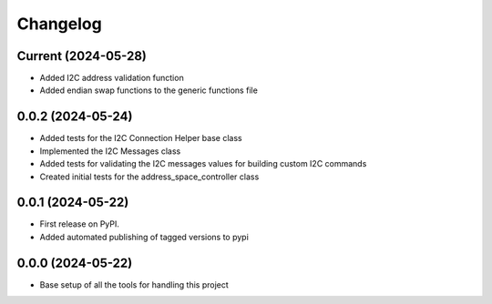 Changelog
=========

Current (2024-05-28)
--------------------

* Added I2C address validation function
* Added endian swap functions to the generic functions file

0.0.2 (2024-05-24)
------------------

* Added tests for the I2C Connection Helper base class
* Implemented the I2C Messages class
* Added tests for validating the I2C messages values for building custom I2C commands
* Created initial tests for the address_space_controller class

0.0.1 (2024-05-22)
------------------

* First release on PyPI.
* Added automated publishing of tagged versions to pypi

0.0.0 (2024-05-22)
------------------

* Base setup of all the tools for handling this project
